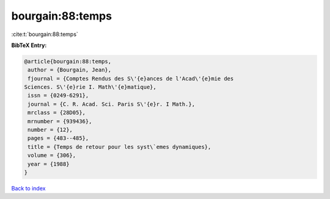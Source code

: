 bourgain:88:temps
=================

:cite:t:`bourgain:88:temps`

**BibTeX Entry:**

.. code-block:: bibtex

   @article{bourgain:88:temps,
    author = {Bourgain, Jean},
    fjournal = {Comptes Rendus des S\'{e}ances de l'Acad\'{e}mie des
   Sciences. S\'{e}rie I. Math\'{e}matique},
    issn = {0249-6291},
    journal = {C. R. Acad. Sci. Paris S\'{e}r. I Math.},
    mrclass = {28D05},
    mrnumber = {939436},
    number = {12},
    pages = {483--485},
    title = {Temps de retour pour les syst\`emes dynamiques},
    volume = {306},
    year = {1988}
   }

`Back to index <../By-Cite-Keys.html>`_
